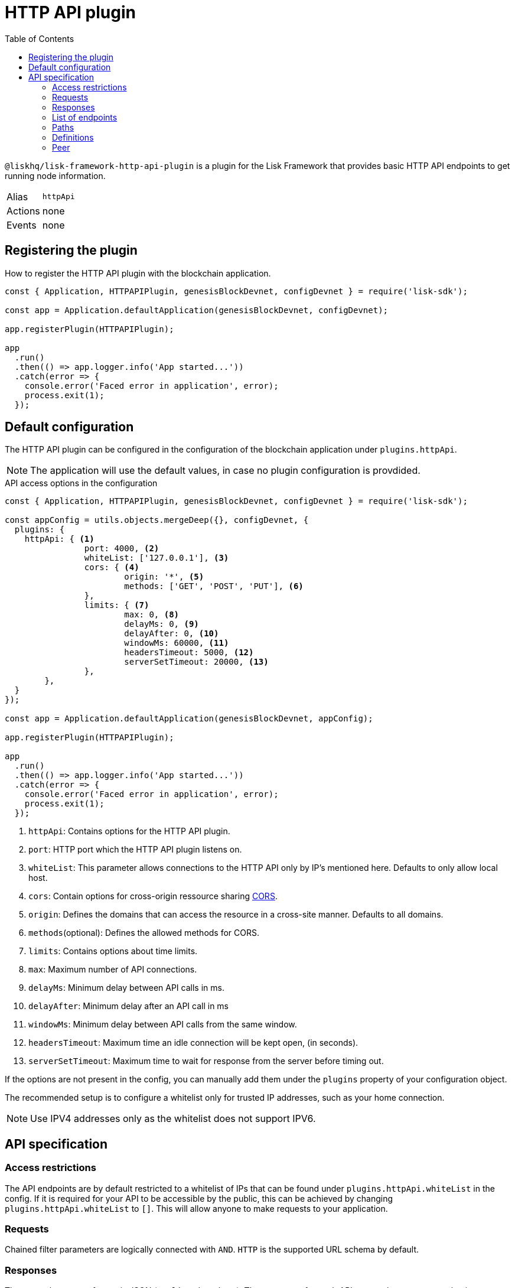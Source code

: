 = HTTP API plugin
:description: The HTTP API plugin description covers all specifications and associated information including restrictions, endpoints, paths, and definitions.
:toc:
:url_guides_config: guides/app-development/configuration.adoc
:url_architecture_registering_plugins: architecture/index.adoc#registering-modules-and-plugins

:url_cors_glossary: references/glossary.adoc#cors-cross-origin-resource-sharing
:url_utf_glossary: references/glossary.adoc#utf-8-unicode-transformation-format-8

`@liskhq/lisk-framework-http-api-plugin` is a plugin for the Lisk Framework that provides basic HTTP API endpoints to get running node information.

[cols=",",stripes="hover"]
|===
|Alias
|`httpApi`

|Actions
| none

|Events
| none

|===

== Registering the plugin

How to register the HTTP API plugin with the blockchain application.

[source,js]
----
const { Application, HTTPAPIPlugin, genesisBlockDevnet, configDevnet } = require('lisk-sdk');

const app = Application.defaultApplication(genesisBlockDevnet, configDevnet);

app.registerPlugin(HTTPAPIPlugin);

app
  .run()
  .then(() => app.logger.info('App started...'))
  .catch(error => {
    console.error('Faced error in application', error);
    process.exit(1);
  });
----

== Default configuration

The HTTP API plugin can be configured in the configuration of the blockchain application under `plugins.httpApi`.

NOTE: The application will use the default values, in case no plugin configuration is provdided.

.API access options in the configuration
[source,js]
----
const { Application, HTTPAPIPlugin, genesisBlockDevnet, configDevnet } = require('lisk-sdk');

const appConfig = utils.objects.mergeDeep({}, configDevnet, {
  plugins: {
    httpApi: { <1>
		port: 4000, <2>
		whiteList: ['127.0.0.1'], <3>
		cors: { <4>
			origin: '*', <5>
			methods: ['GET', 'POST', 'PUT'], <6>
		},
		limits: { <7>
			max: 0, <8>
			delayMs: 0, <9>
			delayAfter: 0, <10>
			windowMs: 60000, <11>
			headersTimeout: 5000, <12>
			serverSetTimeout: 20000, <13>
		},
	},
  }
});

const app = Application.defaultApplication(genesisBlockDevnet, appConfig);

app.registerPlugin(HTTPAPIPlugin);

app
  .run()
  .then(() => app.logger.info('App started...'))
  .catch(error => {
    console.error('Faced error in application', error);
    process.exit(1);
  });
----

<1> `httpApi`: Contains options for the HTTP API plugin.
<2> `port`: HTTP port which the HTTP API plugin listens on.
<3> `whiteList`: This parameter allows connections to the HTTP API only by IP's mentioned here.
Defaults to only allow local host.
<4> `cors`: Contain options for cross-origin ressource sharing xref:{url_cors_glossary}[CORS].
<5> `origin`: Defines the domains that can access the resource in a cross-site manner.
Defaults to all domains.
<6> `methods`(optional): Defines the allowed methods for CORS.
<7> `limits`: Contains options about time limits.
<8> `max`: Maximum number of API connections.
<9> `delayMs`: Minimum delay between API calls in ms.
<10> `delayAfter`: Minimum delay after an API call in ms
<11> `windowMs`: Minimum delay between API calls from the same window.
<12> `headersTimeout`: Maximum time an idle connection will be kept open, (in seconds).
<13> `serverSetTimeout`: Maximum time to wait for response from the server before timing out.

If the options are not present in the config, you can manually add them under the `plugins` property of your configuration object.

The recommended setup is to configure a whitelist only for trusted IP addresses, such as your home connection.

NOTE: Use IPV4 addresses only as the whitelist does not support IPV6.

== API specification

=== Access restrictions

The API endpoints are by default restricted to a whitelist of IPs that can be found under `plugins.httpApi.whiteList` in the config.
If it is required for your API to be accessible by the public, this can be achieved by changing `plugins.httpApi.whiteList` to `[]`.
This will allow anyone to make requests to your application.

=== Requests

Chained filter parameters are logically connected with `AND`.
`HTTP` is the supported URL schema by default.

=== Responses

The general response format is JSON (`application/json`).
The responses for each API request have a common basic structure as shown below:

[source,javascript]
----
{
    "data": {}, //Contains the requested data.
    "meta": {}, //Contains additional metadata, e.g. the values of `limit` and `offset`.
}
----

=== List of endpoints

All possible API endpoints for Lisk Core are listed below.
Click on an endpoint to show the descriptions, details and examples.


==== Version information
[%hardbreaks]
__Version__ : 1.0.32


==== Contact information
[%hardbreaks]
__Contact Email__ : admin@lisk.io


==== License information
[%hardbreaks]
__License__ : Apache 2.0
__License URL__ : http://www.apache.org/licenses/LICENSE-2.0
__Terms of service__ : null


==== URI scheme
[%hardbreaks]
__BasePath__ : /api
__Schemes__ : HTTP


==== Tags

* Accounts : Account related API endpoints.
* Blocks : Block related API endpoints.
* Delegates : Delegates related API endpoints.
* Node : Node related API endpoints.
* Peers : Peers related API endpoints.
* Transactions : Transactions related API endpoints.


[[_paths]]
=== Paths

[[_accounts_address_get]]
==== Requests account data.
....
GET /accounts/{address}
....


===== Description
Search for matching account in the system.


===== Parameters

[options="header", cols=".^2a,.^3a,.^9a,.^4a"]
|===
|Type|Name|Description|Schema
|**Path**|**address** +
__required__|The binary address in hex format as defined in LIP-0018.|string
|===


===== Responses

[options="header", cols=".^2a,.^14a,.^4a"]
|===
|HTTP Code|Description|Schema
|**200**|Account requested.|<<_accountresponse,AccountResponse>>
|**400**|Malformed query or parameters.|<<_errorresponse,ErrorResponse>>
|**404**|Data not found.|<<_errorresponse,ErrorResponse>>
|**429**|Too many requests, exceeded rate limit.|<<_errorresponse,ErrorResponse>>
|**500**|Unexpected error.|<<_errorresponse,ErrorResponse>>
|===


===== Produces

* `application/json`


===== Tags

* Accounts


[[_blocks_get]]
==== Requests block data
....
GET /blocks
....


===== Description
Search for block in the system by height.


===== Parameters

[options="header", cols=".^2a,.^3a,.^9a,.^4a"]
|===
|Type|Name|Description|Schema
|**Query**|**height** +
__required__|height of the searching block.|integer
|===


===== Responses

[options="header", cols=".^2a,.^14a,.^4a"]
|===
|HTTP Code|Description|Schema
|**200**|Block requested.|<<_blocksresponse,BlocksResponse>>
|**400**|Malformed query or parameters.|<<_errorresponse,ErrorResponse>>
|**404**|Data not found.|<<_errorresponse,ErrorResponse>>
|**429**|Too many requests, exceeded rate limit.|<<_errorresponse,ErrorResponse>>
|**500**|Unexpected error.|<<_errorresponse,ErrorResponse>>
|===


===== Produces

* `application/json`


===== Tags

* Blocks


[[_blocks_id_get]]
==== Requests block data
....
GET /blocks/{id}
....


===== Description
Search for block in the system by ID.


===== Parameters

[options="header", cols=".^2a,.^3a,.^9a,.^4a"]
|===
|Type|Name|Description|Schema
|**Path**|**id** +
__required__|id of the searching block in hex format|string
|===


===== Responses

[options="header", cols=".^2a,.^14a,.^4a"]
|===
|HTTP Code|Description|Schema
|**200**|Block requested.|<<_blockresponse,BlockResponse>>
|**400**|Malformed query or parameters.|<<_errorresponse,ErrorResponse>>
|**404**|Data not found.|<<_errorresponse,ErrorResponse>>
|**429**|Too many requests, exceeded rate limit.|<<_errorresponse,ErrorResponse>>
|**500**|Unexpected error.|<<_errorresponse,ErrorResponse>>
|===


===== Produces

* `application/json`


===== Tags

* Blocks


[[_delegates_get]]
==== Requests delegates data.
....
GET /delegates
....


===== Description
Search for a specified delegate in the system.


===== Parameters

[options="header", cols=".^2a,.^3a,.^9a,.^4a,.^2a"]
|===
|Type|Name|Description|Schema|Default
|**Query**|**limit** +
__optional__|Limit applied to results.|integer (int32)|`10`
|**Query**|**offset** +
__optional__|Offset value for results.|integer (int32)|`0`
|===


===== Responses

[options="header", cols=".^2a,.^14a,.^4a"]
|===
|HTTP Code|Description|Schema
|**200**|Registered delegate accounts.|<<_delegateresponse,DelegateResponse>>
|**400**|Malformed query or parameters.|<<_errorresponse,ErrorResponse>>
|**429**|Too many requests, exceeded rate limit.|<<_errorresponse,ErrorResponse>>
|**500**|Unexpected error.|<<_errorresponse,ErrorResponse>>
|===


===== Produces

* `application/json`


===== Tags

* Delegates


[[_forgers_get]]
==== Requests next forgers data.
....
GET /forgers
....


===== Description
Returns a list of the next forgers in this delegate round.


===== Responses

[options="header", cols=".^2a,.^14a,.^4a"]
|===
|HTTP Code|Description|Schema
|**200**|A list of the next forgers.|<<_forgersresponse,ForgersResponse>>
|**400**|Malformed query or parameters.|<<_errorresponse,ErrorResponse>>
|**429**|Too many requests, exceeded rate limit.|<<_errorresponse,ErrorResponse>>
|**500**|Unexpected error.|<<_errorresponse,ErrorResponse>>
|===


===== Produces

* `application/json`


===== Tags

* Delegates


[[_forging_patch]]
==== Toggles the forging status of a delegate.
....
PATCH /forging
....


===== Description
Upon passing the correct password and address, forging will be enabled or disabled for the delegate of this particular node.
The password can be generated locally by encrypting your passphrase, either by using Lisk Commander or with Lisk Elements.


===== Parameters

[options="header", cols=".^2a,.^3a,.^9a,.^4a"]
|===
|Type|Name|Description|Schema
|**Body**|**data** +
__required__|Password for decrypting passphrase of delegate for its corresponding address.|<<_forging_patch_data,data>>
|===

[[_forging_patch_data]]
**data**

[options="header", cols=".^3a,.^11a,.^4a"]
|===
|Name|Description|Schema
|**address** +
__required__|Address of the delegate. +
**Example** : `"0903f4c5cb599a7928aef27e294e98293d1e3888"`|string (hex)
|**forging** +
__required__|Forging status of the delegate. +
**Example** : `true`|boolean
|**height** +
__optional__|Last forged block height. +
**Example** : `100.0`|number
|**maxHeightPreviouslyForged** +
__required__|Delegates largest previously forged height. +
**Example** : `100.0`|number
|**maxHeightPrevoted** +
__required__|Delegates largest prevoted height for a block. +
**Example** : `10.0`|number
|**overwrite** +
__required__|Boolean flag to overwrite forger info. +
**Example** : `true`|boolean
|**password** +
__required__|Password for decrypting passphrase of delegate. +
**Minimum length** : `5` +
**Example** : `"happy tree friends elephant tree"`|string
|===


===== Responses

[options="header", cols=".^2a,.^14a,.^4a"]
|===
|HTTP Code|Description|Schema
|**200**|Delegate forging toggled on or off.|<<_forgingstatusresponse,ForgingStatusResponse>>
|**400**|Malformed query or parameters.|<<_errorresponse,ErrorResponse>>
|**429**|Too many requests, exceeded rate limit.|<<_errorresponse,ErrorResponse>>
|**500**|Unexpected error.|<<_errorresponse,ErrorResponse>>
|===


===== Consumes

* `application/json`


===== Produces

* `application/json`


===== Tags

* Node


[[_forging_info_get]]
==== Request forging status of forgers.
....
GET /forging/info
....


===== Description
Gives a list of all forgers and their info.


===== Responses

[options="header", cols=".^2a,.^14a,.^4a"]
|===
|HTTP Code|Description|Schema
|**200**|List of forgers.|<<_forgersresponse,ForgersResponse>>
|**429**|Too many requests, exceeded rate limit.|<<_errorresponse,ErrorResponse>>
|**500**|Unexpected error.|<<_errorresponse,ErrorResponse>>
|===


===== Produces

* `application/json`


===== Tags

* Forging


[[_node_info_get]]
==== Requests node information
....
GET /node/info
....


===== Description
Returns information of the running node, e.g. height.


===== Responses

[options="header", cols=".^2a,.^14a,.^4a"]
|===
|HTTP Code|Description|Schema
|**200**|Node info response.|<<_nodeinforesponse,NodeInfoResponse>>
|**429**|Too many requests, exceeded rate limit.|<<_errorresponse,ErrorResponse>>
|**500**|Unexpected error.|<<_errorresponse,ErrorResponse>>
|===


===== Produces

* `application/json`


===== Tags

* Node


[[_node_transactions_get]]
==== Requests unprocessed transactions data.
....
GET /node/transactions
....


===== Description
Search for specific transactions by providing the appropriate parameters.


===== Parameters

[options="header", cols=".^2a,.^3a,.^9a,.^4a,.^2a"]
|===
|Type|Name|Description|Schema|Default
|**Query**|**limit** +
__optional__|Limit applied to results.|integer (int32)|`10`
|**Query**|**offset** +
__optional__|Offset value for results.|integer (int32)|`0`
|===


==== Responses

[options="header", cols=".^2a,.^14a,.^4a"]
|===
|HTTP Code|Description|Schema
|**200**|Transactions list.|<<_transactionsresponse,TransactionsResponse>>
|**400**|Malformed query or parameters.|<<_errorresponse,ErrorResponse>>
|**429**|Too many requests, exceeded rate limit.|<<_errorresponse,ErrorResponse>>
|**500**|Unexpected error.|<<_errorresponse,ErrorResponse>>
|===


===== Produces

* `application/json`


===== Tags

* Node
* Transactions


[[_peers_get]]
==== Requests peers data.
....
GET /peers
....


===== Description
Search for specified peers.


===== Parameters

[options="header", cols=".^2a,.^3a,.^9a,.^4a,.^2a"]
|===
|Type|Name|Description|Schema|Default
|**Query**|**limit** +
__optional__|Limit applied to results.|integer (int32)|`10`
|**Query**|**offset** +
__optional__|Offset value for results.|integer (int32)|`0`
|**Query**|**state** +
__optional__|Current state of the network.|enum (connected, disconnected)|
|===


===== Responses

[options="header", cols=".^2a,.^14a,.^4a"]
|===
|HTTP Code|Description|Schema
|**200**|List of peers.|<<_peersresponse,PeersResponse>>
|**400**|Malformed query or parameters.|<<_errorresponse,ErrorResponse>>
|**429**|Too many requests, exceeded rate limit.|<<_errorresponse,ErrorResponse>>
|**500**|Unexpected error.|<<_errorresponse,ErrorResponse>>
|===


===== Produces

* `application/json`


===== Tags

* Peers


[[_transactions_post]]
==== Submits signed transaction for processing.
....
POST /transactions
....


===== Description
Submits signed transaction object for processing by the transaction pool.


===== Parameters

[options="header", cols=".^2a,.^3a,.^9a,.^4a"]
|===
|Type|Name|Description|Schema
|**Body**|**transaction** +
__required__|Transaction object for processing by the transaction pool.|<<_transactionrequest,TransactionRequest>>
|===


===== Responses

[options="header", cols=".^2a,.^14a,.^4a"]
|===
|HTTP Code|Description|Schema
|**200**|Transaction requested.|<<_transactioncreateresponse,TransactionCreateResponse>>
|**400**|Malformed query or parameters.|<<_errorresponse,ErrorResponse>>
|**409**|Some error related to processing of request.|<<_errorresponse,ErrorResponse>>
|**429**|Too many requests, exceeded rate limit.|<<_errorresponse,ErrorResponse>>
|**500**|Unexpected error.|<<_errorresponse,ErrorResponse>>
|===


===== Consumes

* `application/json`


===== Produces

* `application/json`


===== Tags

* Transactions


[[_transactions_id_get]]
==== Requests transaction data
....
GET /transactions/{id}
....


===== Description
Search for transaction in the system by ID.


===== Parameters

[options="header", cols=".^2a,.^3a,.^9a,.^4a"]
|===
|Type|Name|Description|Schema
|**Path**|**id** +
__required__|id of the searching transaction in hex format|string
|===


===== Responses

[options="header", cols=".^2a,.^14a,.^4a"]
|===
|HTTP Code|Description|Schema
|**200**|Transaction requested.|<<_transactionresponse,TransactionResponse>>
|**400**|Malformed query or parameters.|<<_errorresponse,ErrorResponse>>
|**404**|Data not found|<<_errorresponse,ErrorResponse>>
|**429**|Too many requests, exceeded rate limit.|<<_errorresponse,ErrorResponse>>
|**500**|Unexpected error.|<<_errorresponse,ErrorResponse>>
|===


===== Produces

* `application/json`


===== Tags

* Transactions


[[_definitions]]
=== Definitions

[[_account]]
==== Account

[options="header", cols=".^3a,.^11a,.^4a"]
|===
|Name|Description|Schema
|**address** +
__required__|The binary address in hex format as defined in LIP-0018. +
**Example** : `"9d0149b0962d44bfc08a9f64d5afceb6281d7fb5"`|string
|**dpos** +
__required__||<<_account_dpos,dpos>>
|**keys** +
__required__||<<_account_keys,keys>>
|**sequence** +
__required__||<<_account_sequence,sequence>>
|**token** +
__required__||<<_account_token,token>>
|===

[[_account_dpos]]
**dpos**

[options="header", cols=".^3a,.^4a"]
|===
|Name|Schema
|**delegate** +
__required__|<<_account_delegate,delegate>>
|**sentVotes** +
__required__|< <<_account_sentvotes,sentVotes>> > array
|**unlocking** +
__required__|< <<_account_unlocking,unlocking>> > array
|===

[[_account_delegate]]
**delegate**

[options="header", cols=".^3a,.^4a"]
|===
|Name|Schema
|**consecutiveMissedBlocks** +
__required__|number
|**isBanned** +
__required__|boolean
|**lastForgedHeight** +
__required__|number
|**pomHeights** +
__required__|< number > array
|**totalVotesReceived** +
__required__|string
|**username** +
__required__|string
|===

[[_account_sentvotes]]
**sentVotes**

[options="header", cols=".^3a,.^4a"]
|===
|Name|Schema
|**amount** +
__required__|string
|**delegateAddress** +
__required__|string
|===

[[_account_unlocking]]
**unlocking**

[options="header", cols=".^3a,.^4a"]
|===
|Name|Schema
|**amount** +
__required__|string
|**delegateAddress** +
__required__|string
|**unvoteHeight** +
__required__|number
|===

[[_account_keys]]
**keys**

[options="header", cols=".^3a,.^11a,.^4a"]
|===
|Name|Description|Schema
|**mandatoryKeys** +
__required__|Hex encoded value of mandatory multi-signature account members public keys|< string > array
|**numberOfSignatures** +
__required__|Number of required signatures|number
|**optionalKeys** +
__required__|Hex encoded value of optional multi-signature account members public keys|< string > array
|===

[[_account_sequence]]
**sequence**

[options="header", cols=".^3a,.^11a,.^4a"]
|===
|Name|Description|Schema
|**nonce** +
__required__|The current nonce associated to account for transaction processing. +
**Example** : `"154"`|string
|===

[[_account_token]]
**token**

[options="header", cols=".^3a,.^11a,.^4a"]
|===
|Name|Description|Schema
|**balance** +
__required__|The current balance of the account in Beddows. +
**Example** : `"1081560729258"`|string
|===


[[_accountresponse]]
==== AccountResponse

[options="header", cols=".^3a,.^4a"]
|===
|Name|Schema
|**data** +
__required__|<<_account,Account>>
|**meta** +
__optional__|object
|===


[[_blockasset]]
==== BlockAsset

[options="header", cols=".^3a,.^11a,.^4a"]
|===
|Name|Description|Schema
|**maxHeightPreviouslyForged** +
__required__|The largest height of any block previously forged by the forging delegate.|number
|**maxHeightPrevoted** +
__required__|The largest height of any block previously prevoted by the forging delegate.|number
|**seedReveal** +
__required__|Hex encoded value that contains the new seed value revealed each round by the forging delegate.|string
|===


[[_blockheader]]
==== BlockHeader

[options="header", cols=".^3a,.^11a,.^4a"]
|===
|Name|Description|Schema
|**asset** +
__required__|Object stored in the block header as defined by the application|<<_blockasset,BlockAsset>>
|**generatorPublicKey** +
__required__|Hex encoded value of public key of the delegate who forged the block.|string
|**height** +
__required__|Height of the network, when the block was forged.
The height of the network represents the number of blocks
that have been forged on the network since the genesis block.|number
|**id** +
__required__|Hex encoded value of the unique identifier of the block.|string
|**previousBlockID** +
__required__|Hex encoded value of the ID of the previous block of the chain.|string
|**reward** +
__required__|The reward for the delegate.|string
|**signature** +
__optional__|Hex encoded value of the signature for the block.|string
|**timestamp** +
__required__|Unix timestamp of block created in second|number
|**transactionRoot** +
__required__|Hex encoded value of Merkle tree root of transaction IDs|string
|**version** +
__required__|Versioning for future upgrades of the Lisk protocol.|number
|===


[[_blockresponse]]
==== BlockResponse

[options="header", cols=".^3a,.^4a"]
|===
|Name|Schema
|**data** +
__required__|<<_blockresponse_data,data>>
|**meta** +
__optional__|object
|===

[[_blockresponse_data]]
**data**

[options="header", cols=".^3a,.^4a"]
|===
|Name|Schema
|**header** +
__required__|<<_blockheader,BlockHeader>>
|**payload** +
__required__|< <<_transaction,Transaction>> > array
|===


[[_blocksresponse]]
==== BlocksResponse

[options="header", cols=".^3a,.^4a"]
|===
|Name|Schema
|**data** +
__required__|< <<_blocksresponse_data,data>> > array
|**meta** +
__optional__|object
|===

[[_blocksresponse_data]]
**data**

[options="header", cols=".^3a,.^4a"]
|===
|Name|Schema
|**header** +
__required__|<<_blockheader,BlockHeader>>
|**payload** +
__required__|< <<_transaction,Transaction>> > array
|===


[[_delegateresponse]]
==== DelegateResponse

[options="header", cols=".^3a,.^4a"]
|===
|Name|Schema
|**data** +
__required__|< <<_account,Account>> > array
|**meta** +
__optional__|<<_meta,Meta>>
|===


[[_errorresponse]]
==== ErrorResponse

[options="header", cols=".^3a,.^4a"]
|===
|Name|Schema
|**errors** +
__required__|< <<_errorresponse_errors,errors>> > array
|===

[[_errorresponse_errors]]
**errors**

[options="header", cols=".^3a,.^11a,.^4a"]
|===
|Name|Description|Schema
|**message** +
__optional__|Error message containing details of the error. +
**Minimum length** : `1` +
**Example** : `"Reason of the error"`|string
|===


[[_forger]]
==== Forger

[options="header", cols=".^3a,.^11a,.^4a"]
|===
|Name|Description|Schema
|**address** +
__required__|The binary address in hex format as defined in LIP-0018. +
**Example** : `"9d0149b0962d44bfc08a9f64d5afceb6281d7fb5"`|string
|**nextForgingTime** +
__required__|Returns the unix timestamp in second in which the forger will be able to forge the next block.
Each slot has a timespan of 10 seconds. +
**Example** : `4368793.0`|number
|**totalVotesReceived** +
__optional__|The total votes received by the delegate.
Represents the total amount of token that the delegates voters voted this delegate. +
**Example** : `"1081560729258"`|string
|**username** +
__required__|The delegates username.
A delegate chooses the username by registering a delegate on the network.
It is unique and cannot be changed later. +
**Example** : `"genesis_01"`|string
|===


[[_forgersresponse]]
==== ForgersResponse

[options="header", cols=".^3a,.^11a,.^4a"]
|===
|Name|Description|Schema
|**data** +
__required__|List of forgers.|< <<_forger,Forger>> > array
|**meta** +
__optional__||object
|===


[[_forgingstatus]]
==== ForgingStatus

[options="header", cols=".^3a,.^11a,.^4a"]
|===
|Name|Description|Schema
|**address** +
__required__|Address of the delegate. +
**Example** : `"0903f4c5cb599a7928aef27e294e98293d1e3888"`|string (hex)
|**forging** +
__required__|True if the delegate enabled forging. +
**Example** : `true`|boolean
|**height** +
__required__|Height of the forger. +
**Example** : `234577.0`|number
|**maxHeightPreviouslyForged** +
__required__|The largest height of any block previously forged by the forging delegate. +
**Example** : `234534.0`|number
|**maxHeightPrevoted** +
__required__|The largest height of any block previously prevoted by the forging delegate. +
**Example** : `10.0`|number
|===


[[_forgingstatusresponse]]
==== ForgingStatusResponse

[options="header", cols=".^3a,.^4a"]
|===
|Name|Schema
|**data** +
__required__|< <<_forgingstatus,ForgingStatus>> > array
|**meta** +
__required__|<<_forgingstatusresponse_meta,meta>>
|===

[[_forgingstatusresponse_meta]]
**meta**

[options="header", cols=".^3a,.^11a,.^4a"]
|===
|Name|Description|Schema
|**count** +
__optional__|Number of records returned in response. +
**Minimum value** : `0`|integer
|===


[[_genesisblockasset]]
==== GenesisBlockAsset

[options="header", cols=".^3a,.^11a,.^4a"]
|===
|Name|Description|Schema
|**accounts** +
__required__|Array of of initial forging delegate accounts.|< <<_account,Account>> > array
|**initDelegates** +
__required__|Array of public keys of initial forging delegates.|< string > array
|**initRounds** +
__required__|Number of rounds for bootstrapping period.|number
|===


[[_meta]]
==== Meta

[options="header", cols=".^3a,.^11a,.^4a"]
|===
|Name|Description|Schema
|**limit** +
__required__|Limit applied to results. +
**Minimum value** : `1`|integer
|**offset** +
__required__|Offset value for results. +
**Default** : `0` +
**Minimum value** : `0`|integer (int32)
|===


[[_nodeinfo]]
==== NodeInfo

[options="header", cols=".^3a,.^11a,.^4a"]
|===
|Name|Description|Schema
|**finalizedHeight** +
__required__|The largest height with precommits by at least 68 delegates.
See https://github.com/LiskHQ/lips/blob/master/proposals/lip-0014.md +
**Example** : `123`|integer
|**genesisConfig** +
__required__||<<_nodeinfo_genesisconfig,genesisConfig>>
|**height** +
__required__|Current block height of the node.
Represents the current number of blocks in the chain on the node. +
**Minimum value** : `1` +
**Example** : `123`|integer
|**lastBlockID** +
__required__|ID of the last processed block. +
**Example** : `"vPFBr0ZTsyP9hUwKaQD8dW2lKBpgMWkRdgrTUUmBBCE="`|string
|**networkIdentifier** +
__required__|Hex encoded value of the network identifier as per LIP-0009. +
**Example** : `"93d00fe5be70d90e7ae247936a2e7d83b50809c79b73fa14285f02c842348b3e"`|string
|**networkVersion** +
__required__|The protocol version of Lisk Core that the peer node runs on. +
**Example** : `"1.1"`|string
|**syncing** +
__required__|True if the node is syncing with other peers. +
**Example** : `false`|boolean
|**unconfirmedTransactions** +
__required__|Number of unprocessed transactions in the pool. +
**Minimum value** : `0` +
**Example** : `1`|integer
|**version** +
__required__|The application version that the node is running on. +
**Example** : `"v0.8.0"`|string (version)
|===

[[_nodeinfo_genesisconfig]]
**genesisConfig**

[options="header", cols=".^3a,.^11a,.^4a"]
|===
|Name|Description|Schema
|**activeDelegates** +
__required__|Number of active delegates per round. +
**Example** : `101`|integer
|**blockTime** +
__required__|Block time interval in seconds. +
**Minimum value** : `2` +
**Example** : `10`|integer
|**communityIdentifier** +
__optional__|The unique name of the relevant community as a string encoded in xref:{url_utf_glossary}[UTF-8] format. +
**Example** : `"Lisk"`|string
|**delegateListRoundOffset** +
__required__|Number of rounds before in which the list of delegates will be used for the current round. +
**Example** : `2`|integer
|**maxPayloadLength** +
__required__|Maximum size of transactions allowed per block. +
**Example** : `15360`|integer
|**rewards** +
__required__||<<_nodeinfo_rewards,rewards>>
|**standbyDelegates** +
__required__|Number of standby delegates per round. +
**Example** : `2`|integer
|**totalAmount** +
__optional__|Total amount of LSK available in network before rewards milestone started +
**Example** : `"10000000000000000"`|string
|===

[[_nodeinfo_rewards]]
**rewards**

[options="header", cols=".^3a,.^11a,.^4a"]
|===
|Name|Description|Schema
|**distance** +
__required__|Distance in height between each milestone. +
**Example** : `3000000`|integer
|**milestones** +
__required__|Array of rewards.|< string > array
|**offset** +
__required__|height in which reward distribution starts. +
**Minimum value** : `1` +
**Example** : `2160`|integer
|===


[[_nodeinforesponse]]
==== NodeInfoResponse

[options="header", cols=".^3a,.^4a"]
|===
|Name|Schema
|**data** +
__required__|<<_nodeinfo,NodeInfo>>
|**meta** +
__optional__|object
|===


[[_peer]]
=== Peer

[options="header", cols=".^3a,.^11a,.^4a"]
|===
|Name|Description|Schema
|**ipAddress** +
__required__|IPv4 address of the peer node. +
**Example** : `"127.0.0.1"`|string
|**networkIdentifier** +
__required__|Hex encoded value of the network identifier as per LIP-0009. +
**Example** : `"93d00fe5be70d90e7ae247936a2e7d83b50809c79b73fa14285f02c842348b3e"`|string
|**networkVersion** +
__required__|The protocol version of Lisk Core that the peer node runs on. +
**Example** : `"1.1"`|string
|**options** +
__required__|Optional field defined by application|object
|**port** +
__required__|The port the peer node uses for P2P communication. +
**Minimum value** : `1` +
**Maximum value** : `65535` +
**Example** : `8001`|integer
|**state** +
__required__|The state of the peer. +
**Example** : `"connected"`|enum (connected, disconnected)
|===


[[_peersresponse]]
==== PeersResponse

[options="header", cols=".^3a,.^4a"]
|===
|Name|Schema
|**data** +
__required__|< <<_peer,Peer>> > array
|**meta** +
__optional__|<<_meta,Meta>>
|===


[[_transaction]]
==== Transaction

[options="header", cols=".^3a,.^11a,.^4a"]
|===
|Name|Description|Schema
|**asset** +
__required__|Object stored per transaction type|object
|**assetID** +
__optional__|Asset Id for transaction asset|number
|**fee** +
__required__|Transaction fee associated with this transaction.|string
|**id** +
__required__|Hex encoded value of the unique identifier of the transaction.|string
|**moduleID** +
__optional__|Module Id for transaction asset|number
|**nonce** +
__required__|Unique sequence of number per account. +
**Example** : `"1"`|string
|**senderPublicKey** +
__required__|Hex encoded value of the public key of the Senders account.|string
|**signatures** +
__required__||< string > array
|===


[[_transactioncreateresponse]]
==== TransactionCreateResponse

[options="header", cols=".^3a,.^4a"]
|===
|Name|Schema
|**data** +
__required__|<<_transactioncreateresponse_data,data>>
|**meta** +
__optional__|object
|===

[[_transactioncreateresponse_data]]
**data**

[options="header", cols=".^3a,.^4a"]
|===
|Name|Schema
|**transactionId** +
__required__|string
|===


[[_transactionrequest]]
==== TransactionRequest

[options="header", cols=".^3a,.^11a,.^4a"]
|===
|Name|Description|Schema
|**asset** +
__required__|Object stored per transaction type|object
|**assetID** +
__required__|Asset Id for transaction asset|number
|**fee** +
__required__|Transaction fee associated with this transaction.|string
|**moduleID** +
__required__|Module Id for transaction asset|number
|**nonce** +
__required__|Unique sequence of number per account. +
**Example** : `"1"`|string
|**senderPublicKey** +
__required__|Hex encoded value of the public key of the Senders account.|string
|**signatures** +
__required__||< string > array
|===


[[_transactionresponse]]
==== TransactionResponse

[options="header", cols=".^3a,.^4a"]
|===
|Name|Schema
|**data** +
__required__|<<_transaction,Transaction>>
|**meta** +
__optional__|object
|===


[[_transactionsresponse]]
==== TransactionsResponse

[options="header", cols=".^3a,.^4a"]
|===
|Name|Schema
|**data** +
__required__|< <<_transaction,Transaction>> > array
|**meta** +
__optional__|<<_meta,Meta>>
|===
